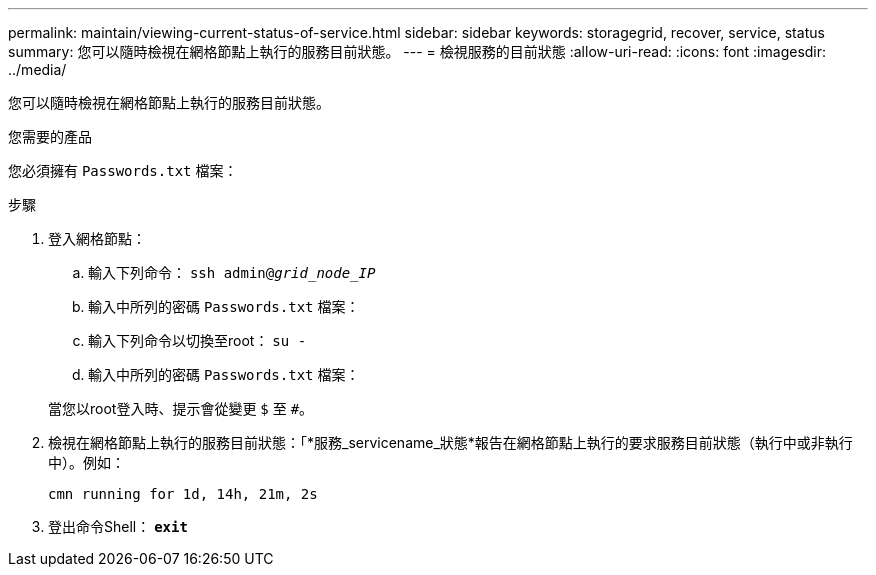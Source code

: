 ---
permalink: maintain/viewing-current-status-of-service.html 
sidebar: sidebar 
keywords: storagegrid, recover, service, status 
summary: 您可以隨時檢視在網格節點上執行的服務目前狀態。 
---
= 檢視服務的目前狀態
:allow-uri-read: 
:icons: font
:imagesdir: ../media/


[role="lead"]
您可以隨時檢視在網格節點上執行的服務目前狀態。

.您需要的產品
您必須擁有 `Passwords.txt` 檔案：

.步驟
. 登入網格節點：
+
.. 輸入下列命令： `ssh admin@_grid_node_IP_`
.. 輸入中所列的密碼 `Passwords.txt` 檔案：
.. 輸入下列命令以切換至root： `su -`
.. 輸入中所列的密碼 `Passwords.txt` 檔案：


+
當您以root登入時、提示會從變更 `$` 至 `#`。

. 檢視在網格節點上執行的服務目前狀態：「*服務_servicename_狀態*報告在網格節點上執行的要求服務目前狀態（執行中或非執行中）。例如：
+
[listing]
----
cmn running for 1d, 14h, 21m, 2s
----
. 登出命令Shell： `*exit*`

